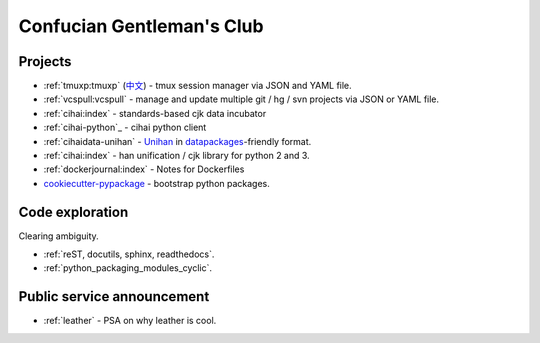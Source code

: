 ==========================
Confucian Gentleman's Club
==========================

Projects
--------

- :ref:`tmuxp:tmuxp` (`中文 <http://tmuxp-zh.readthedocs.org/en/latest/>`_)
  - tmux session manager via JSON and YAML file.
- :ref:`vcspull:vcspull` - manage and update multiple git / hg / svn projects
  via JSON or YAML file.
- :ref:`cihai:index` - standards-based cjk data incubator
- :ref:`cihai-python`_ - cihai python client
- :ref:`cihaidata-unihan` - `Unihan`_ in `datapackages`_-friendly format.
- :ref:`cihai:index` - han unification / cjk library for python 2 and 3.
- :ref:`dockerjournal:index` - Notes for Dockerfiles
- `cookiecutter-pypackage`_ - bootstrap python packages.

Code exploration
----------------

Clearing ambiguity.

- :ref:`reST, docutils, sphinx, readthedocs`.
- :ref:`python_packaging_modules_cyclic`.

Public service announcement
---------------------------

- :ref:`leather` - PSA on why leather is cool.

.. _Unihan: http://www.unicode.org/charts/unihan.html
.. _datapackages: http://dataprotocols.org/data-packages/
.. _cookiecutter-pypackage: https://github.com/tony/cookiecutter-pypackage

